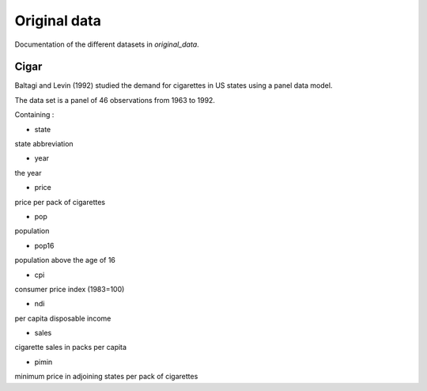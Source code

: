 .. _original_data:

*************
Original data
*************

Documentation of the different datasets in *original_data*.

Cigar
=====

Baltagi and Levin (1992) studied the demand for cigarettes in US states using a panel data model.

The data set is a panel of 46 observations from 1963 to 1992.

Containing :

* state
state abbreviation

* year
the year

* price
price per pack of cigarettes

* pop
population

* pop16
population above the age of 16

* cpi
consumer price index (1983=100)

* ndi
per capita disposable income

* sales
cigarette sales in packs per capita

* pimin
minimum price in adjoining states per pack of cigarettes